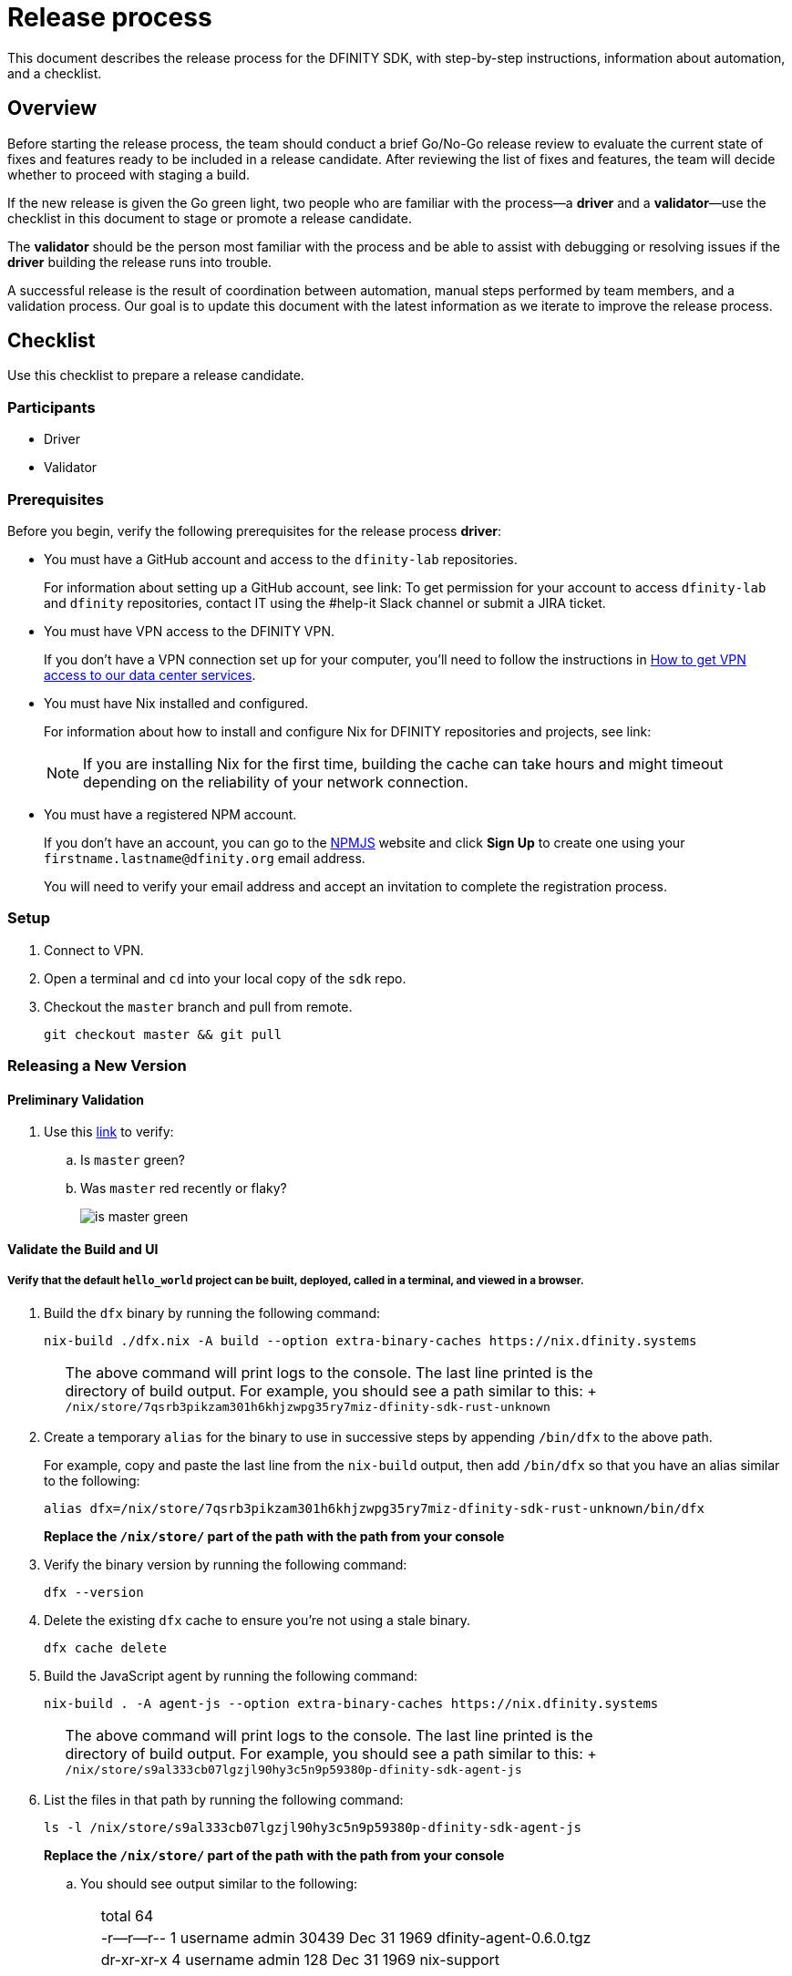 = Release process

This document describes the release process for the DFINITY SDK, with step-by-step instructions, information about automation, and a checklist.

== Overview

Before starting the release process, the team should conduct a brief Go/No-Go release review to evaluate the current state of fixes and features ready to be included in a release candidate.
After reviewing the list of fixes and features, the team will decide whether to proceed with staging a build.

If the new release is given the Go green light, two people who are familiar with the process—a *driver* and a *validator*—use the checklist in this document to stage or promote a release candidate.

The *validator* should be the person most familiar with the process and be able to assist with debugging or resolving issues if the *driver* building the release runs into trouble.

A successful release is the result of coordination between automation, manual steps performed by team members, and a validation process.
Our goal is to update this document with the latest information as we iterate to improve the release process.

== Checklist
Use this checklist to prepare a release candidate.

=== Participants
- Driver
- Validator

=== Prerequisites

Before you begin, verify the following prerequisites for the release process *driver*:

- You must have a GitHub account and access to the `+dfinity-lab+` repositories.
+
For information about setting up a GitHub account, see link:
To get permission for your account to access `+dfinity-lab+` and `+dfinity+` repositories, contact IT using the #help-it Slack channel or submit a JIRA ticket.

- You must have VPN access to the DFINITY VPN.
+
If you don't have a VPN connection set up for your computer, you'll need to follow the instructions in link:https://www.notion.so/How-to-get-VPN-access-to-our-data-center-services-1c9b123152d740508eec25e7ac982259[How to get VPN access to our data center services].

- You must have Nix installed and configured.
+
For information about how to install and configure Nix for DFINITY repositories and projects, see link:
+
NOTE: If you are installing Nix for the first time, building the cache can take hours and might timeout depending on the reliability of your network connection.

- You must have a registered NPM account.
+
If you don't have an account, you can go to the link:https://www.npmjs.com/[NPMJS] website and click *Sign Up* to create one using your `firstname.lastname@dfinity.org` email address.
+
You will need to verify your email address and accept an invitation to complete the registration process.

=== Setup
. Connect to VPN.

. Open a terminal and `cd` into your local copy of the `sdk` repo.
. Checkout the `master` branch and pull from remote.
+
[source, bash]
----
git checkout master && git pull
----

=== Releasing a New Version

==== Preliminary Validation
. Use this link:https://github.com/dfinity-lab/sdk/commits/master[link]
to verify:
.. Is `master` green?
.. Was `master` red recently or flaky?
+

image:is-master-green.png[]

==== Validate the Build and UI

===== Verify that the default `hello_world` project can be built, deployed, called in a terminal, and viewed in a browser.
. Build the `dfx` binary by running the following command:
+
[source, bash]
----
nix-build ./dfx.nix -A build --option extra-binary-caches https://nix.dfinity.systems
----
+
[width="80%",cols="2,<68%", frame=none]
|===
| | The above command will print logs to the console.
The last line printed is the directory of build output. For example, you should see a path similar to this:
+
`/nix/store/7qsrb3pikzam301h6khjzwpg35ry7miz-dfinity-sdk-rust-unknown`
|===
// (_for the rest of these instructions, assume that `dfx` is a reference to
// `result/bin/dfx or wherever the binary was built with this command`_)
. Create a temporary `alias` for the binary to use in successive steps by appending `/bin/dfx` to the above path.
+
For example, copy and paste the last line from the `nix-build` output, then add `/bin/dfx` so that you have an alias similar to the following: 
+
[source, bash]
----
alias dfx=/nix/store/7qsrb3pikzam301h6khjzwpg35ry7miz-dfinity-sdk-rust-unknown/bin/dfx
----
+
*Replace the `/nix/store/` part of the path with the path from your console*

. Verify the binary version by running the following command:
+
[source, bash]
----
dfx --version
----
. Delete the existing `dfx` cache to ensure you're not using a stale binary.
+
[source, bash]
----
dfx cache delete
----
. Build the JavaScript agent by running the following command:
+
[source, bash]
----
nix-build . -A agent-js --option extra-binary-caches https://nix.dfinity.systems
----
+
[width="80%",cols="2,<68%", frame=none]
|===
| | The above command will print logs to the console.
The last line printed is the directory of build output. For example, you should see a path similar to this:
+
`/nix/store/s9al333cb07lgzjl90hy3c5n9p59380p-dfinity-sdk-agent-js`
|===
. List the files in that path by running the following command:
+
[source, bash]
----
ls -l /nix/store/s9al333cb07lgzjl90hy3c5n9p59380p-dfinity-sdk-agent-js
----
*Replace the `/nix/store/` part of the path with the path from your console*
.. You should see output similar to the following:
+
[width="80%",cols="2,<68%", frame=none]
|===
| | total 64
| |-r--r--r--  1 username  admin  30439 Dec 31  1969 dfinity-agent-0.6.0.tgz
| |dr-xr-xr-x  4 username  admin    128 Dec 31  1969 nix-support
|===
. Append the `/nix/store/` path with the `dfinity-agent-n.n.n.tgz` file name and
store the full path to the archive file in a temporary environment variable by running a command similar to the following:
+
[source, bash]
----
export JS_AGENT_PATH=/nix/store/s9al333cb07lgzjl90hy3c5n9p59380p-dfinity-sdk-agent-js/dfinity-agent-0.6.0.tgz
----
+
 *Replace the `/nix/store/` and `dfinity-agent` parts of the path with the strings displayed on your console)*
. Ensure `dfx` and `replica` are not running in the background by running the following commands:
+
[source, bash]
----
ps -ef | grep replica
ps -ef | grep dfx
----
+
These commands should only list `+grep+` as a running process. 
If there are any `replica` or `dfx` processes running, use the `kill` command to terminate them.
. Generate a default new project.
+
[source, bash]
----
dfx new hello_world
cd hello_world
----
. Install the locally built JavaScript agent for the new project.
+
[source, bash]
----
npm install ${JS_AGENT_PATH}
----
. Start the local `replica` as a background process.
+
[source, bash]
----
dfx start --background
----
. Create, build, and install canisters.
+
[source, bash]
----
dfx canister create --all
dfx build
dfx canister install --all
----
. Call the canister and verify it answers as expected.
+
[source, bash]
----
dfx canister call hello_world greet everyone
----
. Verify the default front-end in a browser.
.. In a new incognito or private window, navigate to the default localhost address and port `8000` as specified in the `dfx.json` configuration file.
.. Append `?canisterId=ic:<YOUR-CANISTER-IDENTIFIER>` with the canister identifier for the
`hello_world_assets` canister to the URL (for example, `http://localhost:8000/?canisterId=ic:02000000000000000000000000000000000153`).
.. Verify that you are prompted to type a greeting in a prompt window.
.. Type a greeting, then click *OK* to return the greeting in an alert window.
.. Verify there are no errors in the console.
+
In the browser, right-click > Inspect > Console.

. Verify the Candid UI.
.. In a new incognito or private window, navigate to the default localhost address and port `8000` as specified in the `dfx.json` configuration file.
.. Append the `candid` endpoint and `canisterId` for the `hello_world` canister to the URL (for example, `http://localhost:8000/candid?canisterId=ic:02000000000000000000000000000000000153`).
.. Verify UI loads, then test the greet function by entering text and clicking *Call* or clicking *Lucky*,
.. Verify there are no errors in the console.
+
In the browser, right-click > Inspect > Console.

. Stop the replica by running the following command:
+
[source, bash]
----
dfx stop
----
. Delete the test project by running the following command:
+
[source, bash]
----
cd ..
rm -rf hello_world
----

==== Update the Version
. Navigate back to the top-level of the `sdk` repo.
. Enter the sdk `nix` development environment by running the following command:
+
[source, bash]
----
nix-shell
----
. Update the `version` field for the following files:
+
[width="80%",cols="2,<68%", frame=none]
|===
| | `src/dfx/Cargo.toml`
| | `src/agent/rust/Cargo.toml`
| | `src/ic_identity_manager/Cargo.toml`
|===
. Apply these changes to `Cargo.lock` by running the following command:
+
[source, nix-shell]
----
cargo build
----
. Set the new version in a temporary environment variable.
+
For example, replace `<n.n.n>` with a specific version number:
[source, nix-shell]
----
export NEW_DFX_VERSION=<n.n.n>
----
. Update the `@dfinity/agent` and `@dfinity/bootstrap` JavaScript packages by running the following command:
+
[source, nix-shell]
----
cd src/agent/javascript/ && npm version ${NEW_DFX_VERSION}
----
+
[source, nix-shell]
----
cd src/bootstrap/ && npm version ${NEW_DFX_VERSION}
----
. Append the new version to `public/manifest.json` by adding it to the `versions` list.
+
For example:
+
[source, json]
----
{
    "tags": {
        "latest": "0.6.0"
    },
    "versions": [
        "0.5.15",
        "0.6.0",
        "n.n.n"
    ]
}
----
[width="80%",cols="2,<68%", frame=none]
|===
| | *Ensure* `latest` remains the same.
|===

==== Tag and Create a Pull Request

. Create a pull request with the above changes by running the following commands:
+
[source, bash]
----
git switch -c <YOUR_NAME>/NEW_DFX_VERSION
git add --all
git commit --signoff --message "chore: release NEW_DFX_VERSION"
git push origin <YOUR_NAME>/NEW_DFX_VERSION
----
. Have the validator review and approve the PR.
. Apply the `automerge-squash` label.
+
image:automerge-label.png[]

. Wait for the pull request to get merged.
+
NOTE: Depending on the number of jobs queued up, this step can take 45 to 60 minutes to complete.

. Switch to the `stable` branch by running the following command:
+
[source, bash]
----
git switch stable
----
. Pull the remote `stable` branch into your local `stable` branch by running the following command:
+
[source, bash]
----
git pull origin stable
----
. Pull the merged changes into the `stable` branch by running the following command:
+
[source, bash]
----
git pull origin master --ff-only
----
. Create a new tag by running the following command:
+
[source, bash]
----
git tag --annotate ${NEW_DFX_VERSION} --message "Release: <NEW_DFX_VERSION>"
----
. Verify the tag points to the correct version and includes annotation by running the following commands:
+
[source, bash]
----
git log
git describe --always
----
. Push the tag by running the following command:
+
[source, bash]
----
git push origin ${NEW_DFX_VERSION}
----
+
[width="80%",cols="2,<68%", frame=none]
|===
| | CI will only publish `dfx` from the latest commit from the `stable` branch when that commit is tagged with a version.
|===

. Push the `stable` branch by running the following command:
+
[source, bash]
----
git push origin stable
----
+
[width="80%",cols="2,<68%", frame=none]
|===
| | Pushing the branch second is an optimization.
Hydra will spur into action when `stable` advances, so if the branch is already tagged, it won't require a second fetch.
|===

==== Publish Javascript Agent to NPM
. Change to the `javascript` agent directory and clean it by running the following commands:
+
[source, nix-shell]
----
cd src/agent/javascript
git clean -dfx .
----
. Make sure you have latest version of node modules and don't have stale files by running the following command:
+
[source, nix-shell]
----
npm install
----
. Build files by running the following command:
+
[source, nix-shell]
----
npm run build
----
. Run the following command to check that every `.js` file has a `.d.ts` assigned and that every `.js` and `.d.ts` file has a source file that is not a test:
+
[source, nix-shell]
----
diff <(find types src \( -name \*.d.ts -o -name \*.js \) -a \! -name \*.test.\* | sort) <(npm publish --dry-run 2>&1 | egrep 'npm notice [0-9.]*k?B' | awk '{ print $4 }' | grep -v package.json | grep -v README.md | sort) && echo Success
----
+
You should see `Success` displayed in the terminal after running this command.
. Log in to npm by running the following command:
+
[source, nix-shell]
----
npm login
----
+
[width="80%",cols="2,<68%", frame=none]
|===
| | Note: Logging in requires you to have an `npm` account and to be a member of the `dfinity` organization. To get access, contact Hans or Stanley.
|===
. Publish to npm by running the following command:
+
[source, nix-shell]
----
npm publish
----
. Log out by running the following command:
+
[source, nix-shell]
----
npm logout
----
ifdef::env-github[]
:tada:
endif::[]

==== Notifying and Post-build Validation

. Wait for the automatic slack message to
link:https://dfinity.slack.com/archives/CUXGQBABF/p1594954197000100[_#build-notifications_]
about the successful publishing of the dfx tarballs.

. Install the build using the `DFX_VERSION=<version>` environment variable.
. Run through the link:https://staging--eloquent-poitras-af14f0.netlify.app/docs/quickstart/quickstart.html[_Quick start_] steps.
. Notify link:https://app.slack.com/client/T43F9UHS5/CGA566TPV[#eng-sdk] team members that the new build is ready for manual installation and testing.
. Update the link:https://docs.google.com/spreadsheets/d/1pIblGqIeqapzptOtDb4h0LjJKDFIYXRxJrX9VaphfjA/edit#gid=725289684[_release notes_] spreadsheet and documentation based on the Go/No-go list of merged PRs.

=== Promoting a Released Version to Latest

. Verify that release notes and documentation are ready for public consumption.
. Open the `public/manifest.json` file in a text editor.
. Under the `tags` key, change the version number associated with the `latest` key.
+
For example:
[source,json]
----
{
    "tags": {
        "latest": "n.n.n"
    }
}
----
. Prepare a PR for the manifest by running the following commands:
+
[source, bash]
----
git switch -c <YOUR_NAME>/update-n.n.n-latest
git add --all
git commit --message "chore: Update the manifest latest to n.n.n "
git push origin <YOUR_NAME>/update-n.n.n-latest
----
. Verify the Linux and Darwin (macOS) builds are available for download from https://download.dfinity.systems/sdk/dfx.
+
[width="80%",cols="2,<68%", frame=none]
|===
| | Linux—Replace {DFX_VERSION} with the new version number:
| | link:https://download.dfinity.systems/sdk/dfx/{DFX_VERSION}/x86_64-linux/dfx-{DFX_VERSION}.tar.gz[]
| | Darwin (macOS)—Replace {DFX_VERSION} with the new version number:
| | link:https://download.dfinity.systems/sdk/dfx/{DFX_VERSION}/x86_64-darwin/dfx-{DFX_VERSION}.tar.gz[]
| | CI Hydra:
| | link:https://hydra.dfinity.systems/jobset/dfinity-ci-build/sdk-release[]
|===

Note: We assume *upstream* is `origin`.

=== Release documentation

link:https://github.com/dfinity/docs[Documentation repo]

. Tag the documentation using `git tag -a <version> -m <documentation-archive-message>`.
. Publish the tag on the remote server using `git push origin <tagname>`.
. Deploy updated documentation using Netlify.

== Requirements and properties

 - Semi-automation
 - Consistent delivery
 - Validation
 - Rollback
 - Guardrails
 - Flexibility

== Build mechanism

Our build process is described in the `release.nix` derivation.
The `release.nix` derivation mainly invokes the `dfx-release` derivation passing the annotated tag on HEAD (which happens right now to be the stable branch).
The `dfx-release` derivation builds the release binaries and files for each platform and generates a manifest for S3 that includes the tag name.
The release tag allows us to keep a directory structure with all past and upcoming releases in S3.

==  CI

CI release-related operation is split into two jobsets:

 - Generation and publishing of 'install.sh' and 'manifest.json'.
 - Tagging of a commit to release, building and publishing the necessary executables and files for supported platforms.

==  Manifest

We utilize a manifest to indicate to users (and in particular to our installer and dfx executable) available and supported versions for download.
The manifest allows us to rollback a release or remove a release from the list of supported releases.
See link:../specification/version_management{outfilesuffix}[Version Management] for details on the format of the manifest.

The manifest is generated when a patch is applied on master by the CI.

== Installer

The installer is generated when a patch is applied on the `master` branch by the CI.

==  Changelog

A candidate changelog is generated automatically using the respective tool (under scripts directory).
Currently, the release notes are updated manually in github.

== Publishing of artifacts

We now summarize the release process.
Our first step is to ensure the proper and valid state of the `master` branch.
Next, we update `cargo` and the manifest accordingly.
We then create and push an annotated tag on the `stable` branch, generate the changelog.
The product and SDK team members can then inspect, clarify, and develop the changelog to ensure it is appropriate for public
consumption.
After ensuring the proper artifacts are available in S3, we can now publish them by updating the manifest.

== TODOs and improvements
. version from the tag
. release stress tests
. valid json test for the manifest
and supported versions for download.
The manifest allows us to rollback a release or remove a release from the list of supported releases.
See link:../specification/version_management{outfilesuffix}[Version Management] for details on the format of the manifest.

The manifest is generated when a patch is applied on master by the CI.

== Installer

The installer is generated when a patch is applied on the `master` branch by the CI.

==  Changelog

A candidate changelog is generated automatically using the respective tool (under scripts directory).
Currently, the release notes are updated manually in github.

== Publishing of artifacts

We now summarize the release process.
Our first step is to ensure the proper and valid state of the `master` branch.
Next, we update `cargo` and the manifest accordingly.
We then create and push an annotated tag on the `stable` branch, generate the changelog.
The product and SDK team members can then inspect, clarify, and develop the changelog to ensure it is appropriate for public
consumption.
After ensuring the proper artifacts are available in S3, we can now publish them by updating the manifest.

== TODOs and improvements
. version from the tag
. release stress tests
. valid json test for the manifest
